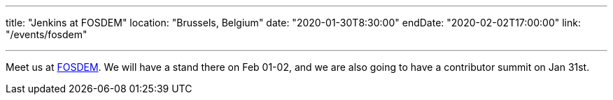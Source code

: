---

title: "Jenkins at FOSDEM"
location: "Brussels, Belgium"
date: "2020-01-30T8:30:00"
endDate: "2020-02-02T17:00:00"
link: "/events/fosdem"

---

Meet us at link:https://fosdem.org/[FOSDEM].
We will have a stand there on Feb 01-02, and we are also going to have a contributor summit on Jan 31st.

